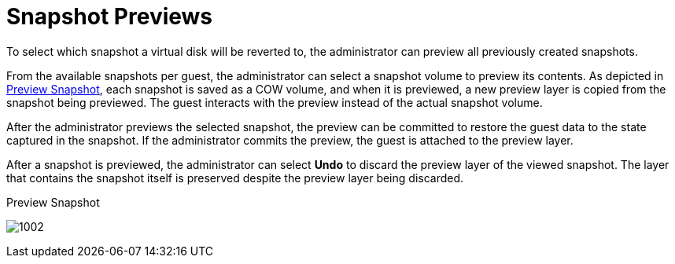 :_content-type: CONCEPT
[id="Snapshot_Previews"]
= Snapshot Previews

To select which snapshot a virtual disk will be reverted to, the administrator can preview all previously created snapshots.

From the available snapshots per guest, the administrator can select a snapshot volume to preview its contents. As depicted in xref:figu-Technical_Reference_Guide-Snapshots-Preview_Snapshot[Preview Snapshot], each snapshot is saved as a COW volume, and when it is previewed, a new preview layer is copied from the snapshot being previewed. The guest interacts with the preview instead of the actual snapshot volume.

After the administrator previews the selected snapshot, the preview can be committed to restore the guest data to the state captured in the snapshot. If the administrator commits the preview, the guest is attached to the preview layer.

After a snapshot is previewed, the administrator can select *Undo* to discard the preview layer of the viewed snapshot. The layer that contains the snapshot itself is preserved despite the preview layer being discarded.

[id="figu-Technical_Reference_Guide-Snapshots-Preview_Snapshot"]
.Preview Snapshot
image:1002.png[title="Preview Snapshot"]
